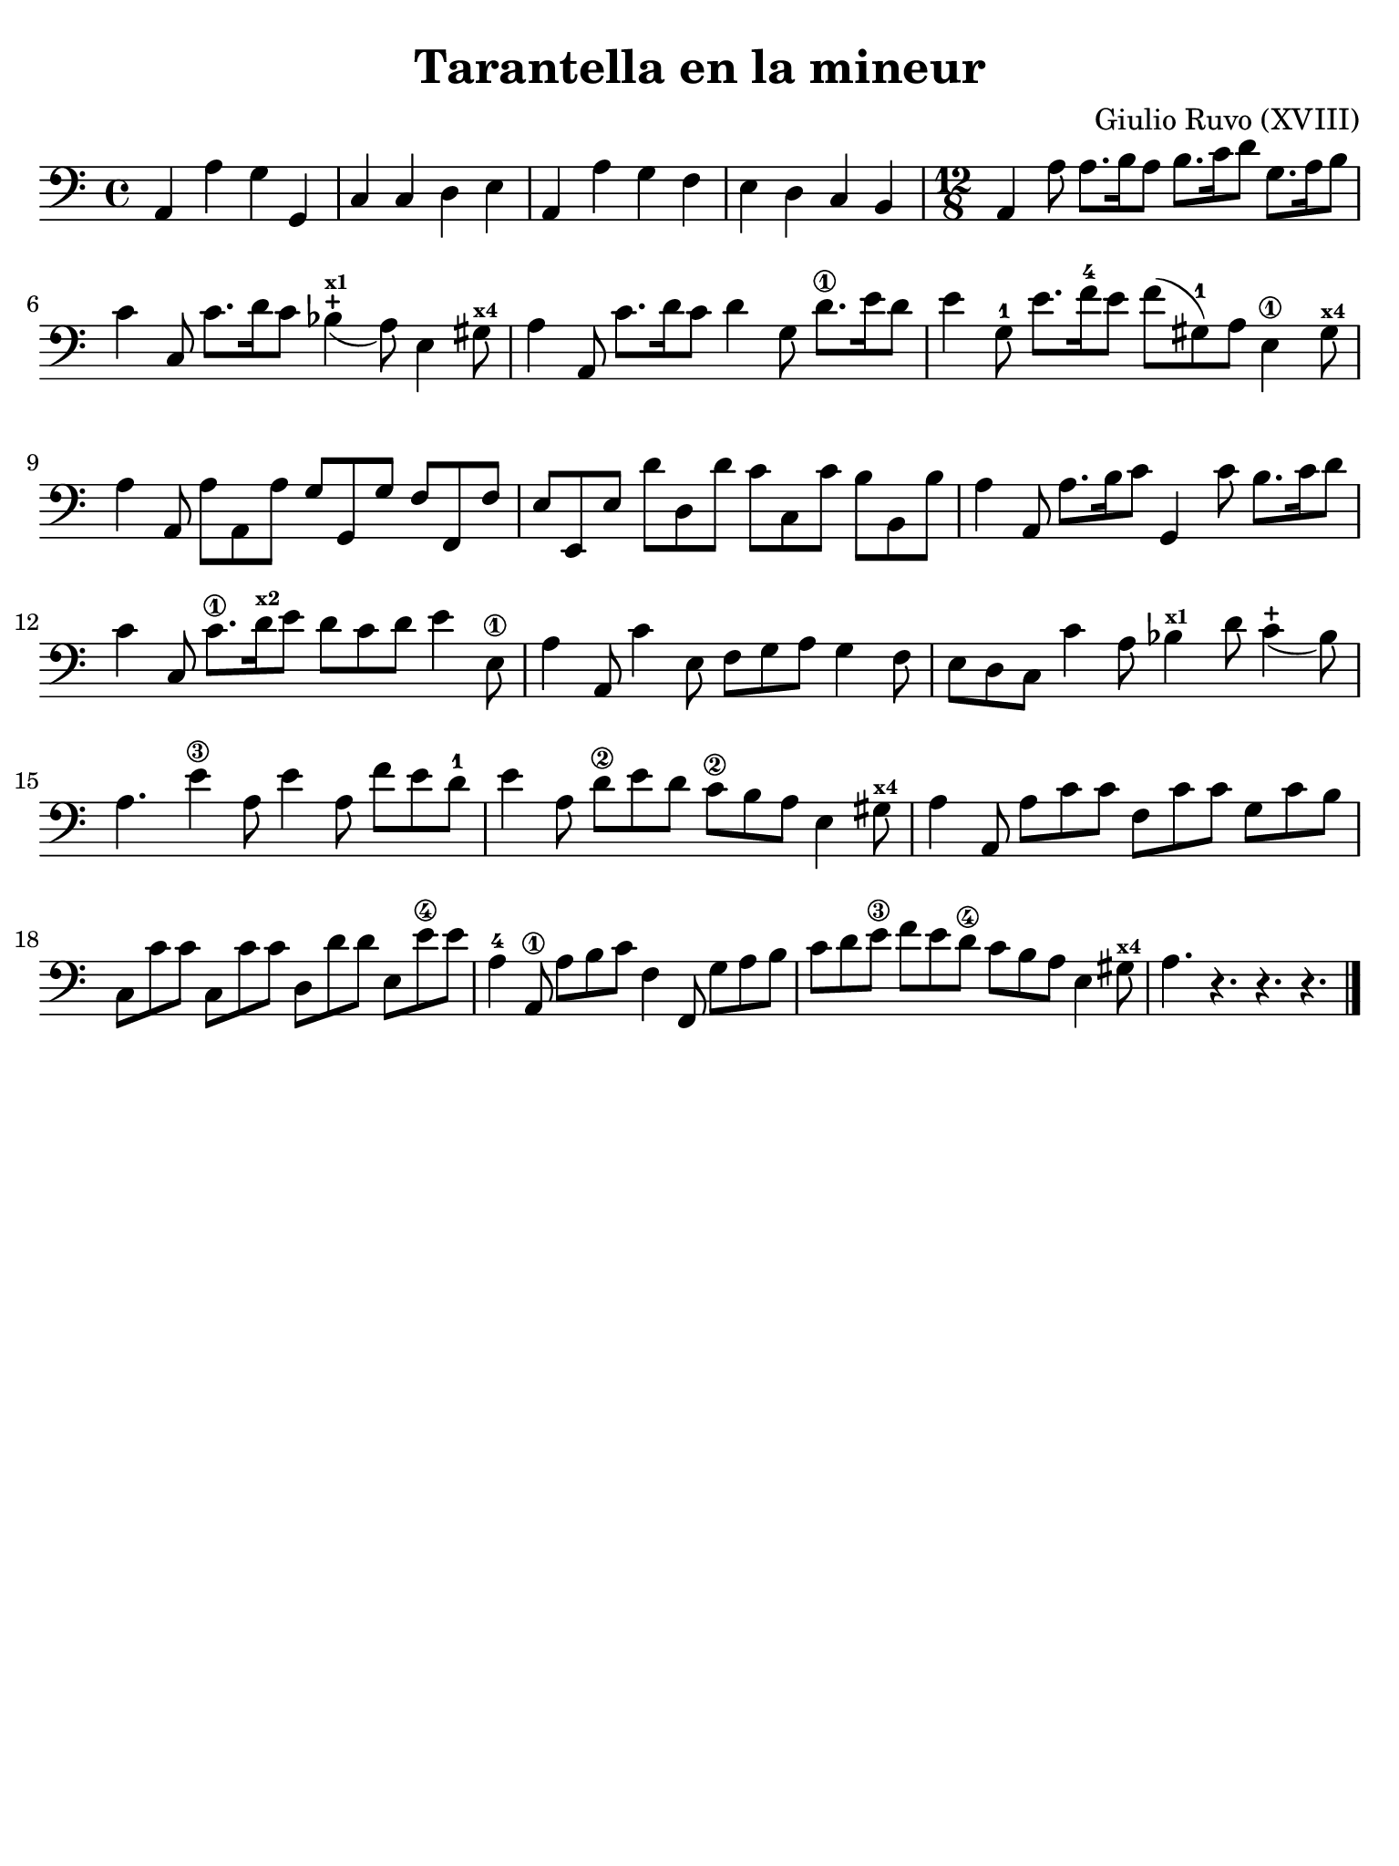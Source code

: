 #(set-global-staff-size 21)

\version "2.24.0"

\header {
  title    = "Tarantella en la mineur"
  composer = "Giulio Ruvo (XVIII)"
  tagline  = ""
}

\language "italiano"

% iPad Pro 12.9

\paper {
  paper-width  = 195\mm
  paper-height = 260\mm
  indent = #0
  page-count = #1
  line-width = #184
  print-page-number = ##f
  ragged-last-bottom = ##t
  ragged-bottom = ##f
%  ragged-last = ##t
}

\score {
  \new Staff {
    \override Hairpin.to-barline = ##f
    \time 4/4
    \clef "bass"
    \key la \minor

    | la,4 la4 sol4 sol,4
    | do4 do4 re4 mi4
    | la,4 la4 sol4 fa4
    | mi4 re4 do4 si,4
    | \time 12/8
      la,4 la8 la8. si16 la8 si8. do'16 re'8 sol8. la16 si8
    | do'4 do8 do'8. re'16 do'8 sib4-+_(^\markup{\bold\teeny x1}
      la8) mi4 sold8^\markup{\bold\teeny x4}
    | la4 la,8 do'8. re'16 do'8 re'4 sol8 re'8.\1 mi'16 re'8
    | mi'4 sol8-1 mi'8. fa'16-4 mi'8 fa'8( sold8-1)
      la8 mi4\1 sold8^\markup{\bold\teeny x4}
    | la4 la,8 la8 la,8 la8 sol8 sol,8 sol8 fa8 fa,8 fa8
    | mi8 mi,8 mi8 re'8 re8 re'8 do'8 do8 do'8 si8 si,8 si8
    | la4 la,8 la8. si16 do'8 sol,4 do'8 si8. do'16 re'8
    | do'4 do8 do'8.\1 re'16^\markup{\bold\teeny x2} mi'8
      re'8 do'8 re'8 mi'4 mi8\1
    | la4 la,8 do'4 mi8 fa8 sol8 la8 sol4 fa8
    | mi8 re8 do8 do'4 la8 sib4^\markup{\bold\teeny x1}
      re'8 do'4-+_( sib8)
    | la4. mi'4\3 la8 mi'4 la8 fa'8 mi'8 re'8-1
    | mi'4 la8 re'8\2 mi'8 re'8 do'8\2 si8 la8 mi4
      sold8^\markup{\bold\teeny x4}
    | la4 la,8 la8 do'8 do'8 fa8 do'8 do'8 sol8 do'8 si8
    | do8 do'8 do'8 do8 do'8 do'8 re8 re'8 re'8 mi8 mi'8\4 mi'8
    | la4-4 la,8\1 la8 si8 do'8 fa4 fa,8 sol8 la8 si8
    | do'8 re'8 mi'8\3 fa'8 mi'8 re'8\4 do'8 si8 la8
      mi4 sold8^\markup{\bold\teeny x4}
    | la4. r4. r4. r4.

    \bar "|."
  }
}
